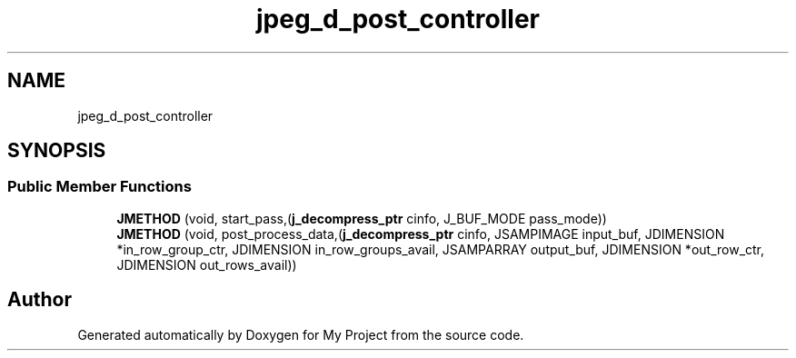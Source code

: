 .TH "jpeg_d_post_controller" 3 "Wed Feb 1 2023" "Version Version 0.0" "My Project" \" -*- nroff -*-
.ad l
.nh
.SH NAME
jpeg_d_post_controller
.SH SYNOPSIS
.br
.PP
.SS "Public Member Functions"

.in +1c
.ti -1c
.RI "\fBJMETHOD\fP (void, start_pass,(\fBj_decompress_ptr\fP cinfo, J_BUF_MODE pass_mode))"
.br
.ti -1c
.RI "\fBJMETHOD\fP (void, post_process_data,(\fBj_decompress_ptr\fP cinfo, JSAMPIMAGE input_buf, JDIMENSION *in_row_group_ctr, JDIMENSION in_row_groups_avail, JSAMPARRAY output_buf, JDIMENSION *out_row_ctr, JDIMENSION out_rows_avail))"
.br
.in -1c

.SH "Author"
.PP 
Generated automatically by Doxygen for My Project from the source code\&.
